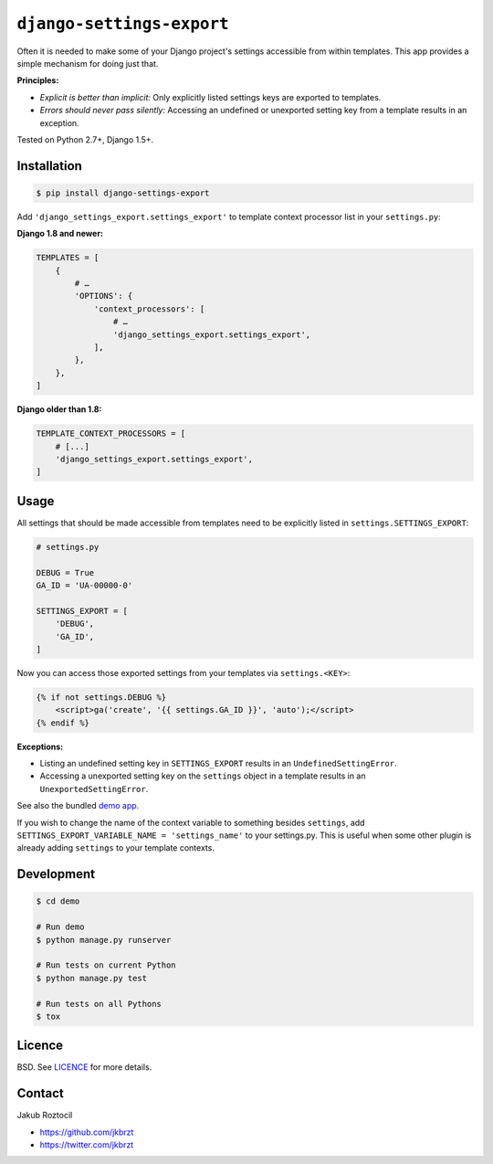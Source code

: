 ``django-settings-export``
##########################


|version| |travis| |coverage|


Often it is needed to make some of your Django project's settings
accessible from within templates. This app provides a simple mechanism
for doing just that.


**Principles:**

* *Explicit is better than implicit:* Only explicitly listed
  settings keys are exported to templates.
* *Errors should never pass silently:* Accessing an undefined
  or unexported setting key from a template results in an exception.


Tested on Python 2.7+, Django 1.5+.


Installation
============

.. code-block:: bash

    $ pip install django-settings-export


Add ``'django_settings_export.settings_export'`` to
template context processor list in your ``settings.py``:

**Django 1.8 and newer:**

.. code-block:: python

    TEMPLATES = [
        {
            # …
            'OPTIONS': {
                'context_processors': [
                    # …
                    'django_settings_export.settings_export',
                ],
            },
        },
    ]

**Django older than 1.8:**

.. code-block:: python

    TEMPLATE_CONTEXT_PROCESSORS = [
        # [...]
        'django_settings_export.settings_export',
    ]



Usage
=====

All settings that should be made accessible from templates need to be
explicitly listed in ``settings.SETTINGS_EXPORT``:


.. code-block:: python

    # settings.py

    DEBUG = True
    GA_ID = 'UA-00000-0'

    SETTINGS_EXPORT = [
        'DEBUG',
        'GA_ID',
    ]



Now you can access those exported settings from your templates
via ``settings.<KEY>``:


.. code-block:: html

    {% if not settings.DEBUG %}
        <script>ga('create', '{{ settings.GA_ID }}', 'auto');</script>
    {% endif %}


**Exceptions:**

* Listing an undefined setting key in ``SETTINGS_EXPORT`` results in an
  ``UndefinedSettingError``.
* Accessing a unexported setting key on the ``settings`` object in a template
  results in an ``UnexportedSettingError``.


See also the bundled
`demo app <https://github.com/jkbrzt/django-settings-export/tree/master/demo>`_.

If you wish to change the name of the context variable to something besides
``settings``, add ``SETTINGS_EXPORT_VARIABLE_NAME = 'settings_name'`` to your settings.py.
This is useful when some other plugin is already adding ``settings`` to your
template contexts.

Development
===========

.. code-block:: bash

    $ cd demo

    # Run demo
    $ python manage.py runserver

    # Run tests on current Python
    $ python manage.py test

    # Run tests on all Pythons
    $ tox


Licence
=======

BSD. See `LICENCE <https://github.com/jkbrzt/django-settings-export/tree/master/LICENCE>`_ for more details.


Contact
=======


Jakub Roztocil

* https://github.com/jkbrzt
* https://twitter.com/jkbrzt


.. |travis| image:: https://api.travis-ci.org/jkbrzt/django-settings-export.svg
    :target: http://travis-ci.org/jkbrzt/django-settings-export
    :alt: Build Status of the master branch


.. |version| image:: https://badge.fury.io/py/django-settings-export.svg
    :target: https://pypi.python.org/pypi/django-settings-export
    :alt: PyPi

.. |coverage| image:: https://img.shields.io/coveralls/jkbrzt/django-settings-export.svg?branch=master
    :target: https://coveralls.io/r/jkbrzt/django-settings-export?branch=master
    :alt: Coverage
    
